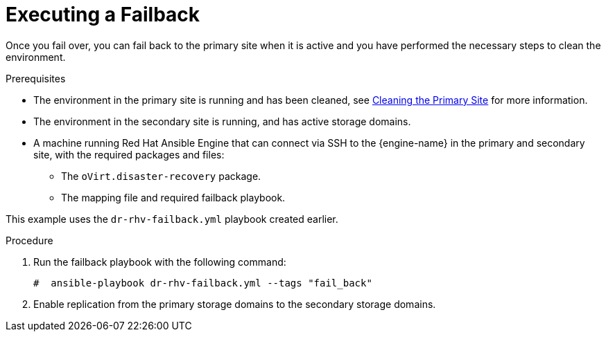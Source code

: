 :_content-type: PROCEDURE
[id="execute_failback"]
= Executing a Failback

Once you fail over, you can fail back to the primary site when it is active and you have performed the necessary steps to clean the environment.

.Prerequisites

* The environment in the primary site is running and has been cleaned, see xref:clean[Cleaning the Primary Site] for more information.
* The environment in the secondary site is running, and has active storage domains.
* A machine running Red Hat Ansible Engine that can connect via SSH to the {engine-name} in the primary and secondary site, with the required packages and files:
** The `oVirt.disaster-recovery` package.
** The mapping file and required failback playbook.

This example uses the `dr-rhv-failback.yml` playbook created earlier.

.Procedure

. Run the failback playbook with the following command:
+
[source,terminal,subs="normal"]
----
#  ansible-playbook dr-rhv-failback.yml --tags "fail_back"
----

. Enable replication from the primary storage domains to the secondary storage domains.
